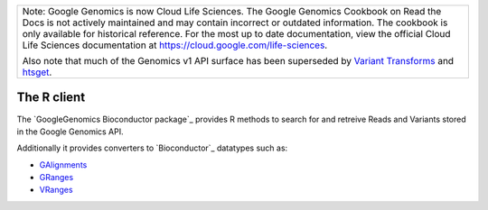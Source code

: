 +--------------------------------------------------------------------------------------------------------------+
| Note: Google Genomics is now Cloud Life Sciences.                                                            |       
| The Google Genomics Cookbook on Read the Docs is not actively                                                |
| maintained and may contain incorrect or outdated information.                                                |
| The cookbook is only available for historical reference. For                                                 |
| the most up to date documentation, view the official Cloud                                                   |
| Life Sciences documentation at https://cloud.google.com/life-sciences.                                       |
|                                                                                                              |
| Also note that much of the Genomics v1 API surface has been                                                  |
| superseded by `Variant Transforms <https://cloud.google.com/life-sciences/docs/how-tos/variant-transforms>`_ |
| and `htsget <https://cloud.google.com/life-sciences/docs/how-tos/reading-data-htsget>`_.                     |
+--------------------------------------------------------------------------------------------------------------+
The R client
------------

The `GoogleGenomics Bioconductor package`_ provides R methods to search for and retreive Reads and Variants stored in the Google Genomics API.

Additionally it provides converters to `Bioconductor`_ datatypes such as:

* `GAlignments <http://www.bioconductor.org/packages/release/bioc/html/GenomicAlignments.html>`_
* `GRanges <http://www.bioconductor.org/packages/release/bioc/html/GenomicRanges.html>`_
* `VRanges <http://www.bioconductor.org/packages/release/bioc/html/VariantAnnotation.html>`_

